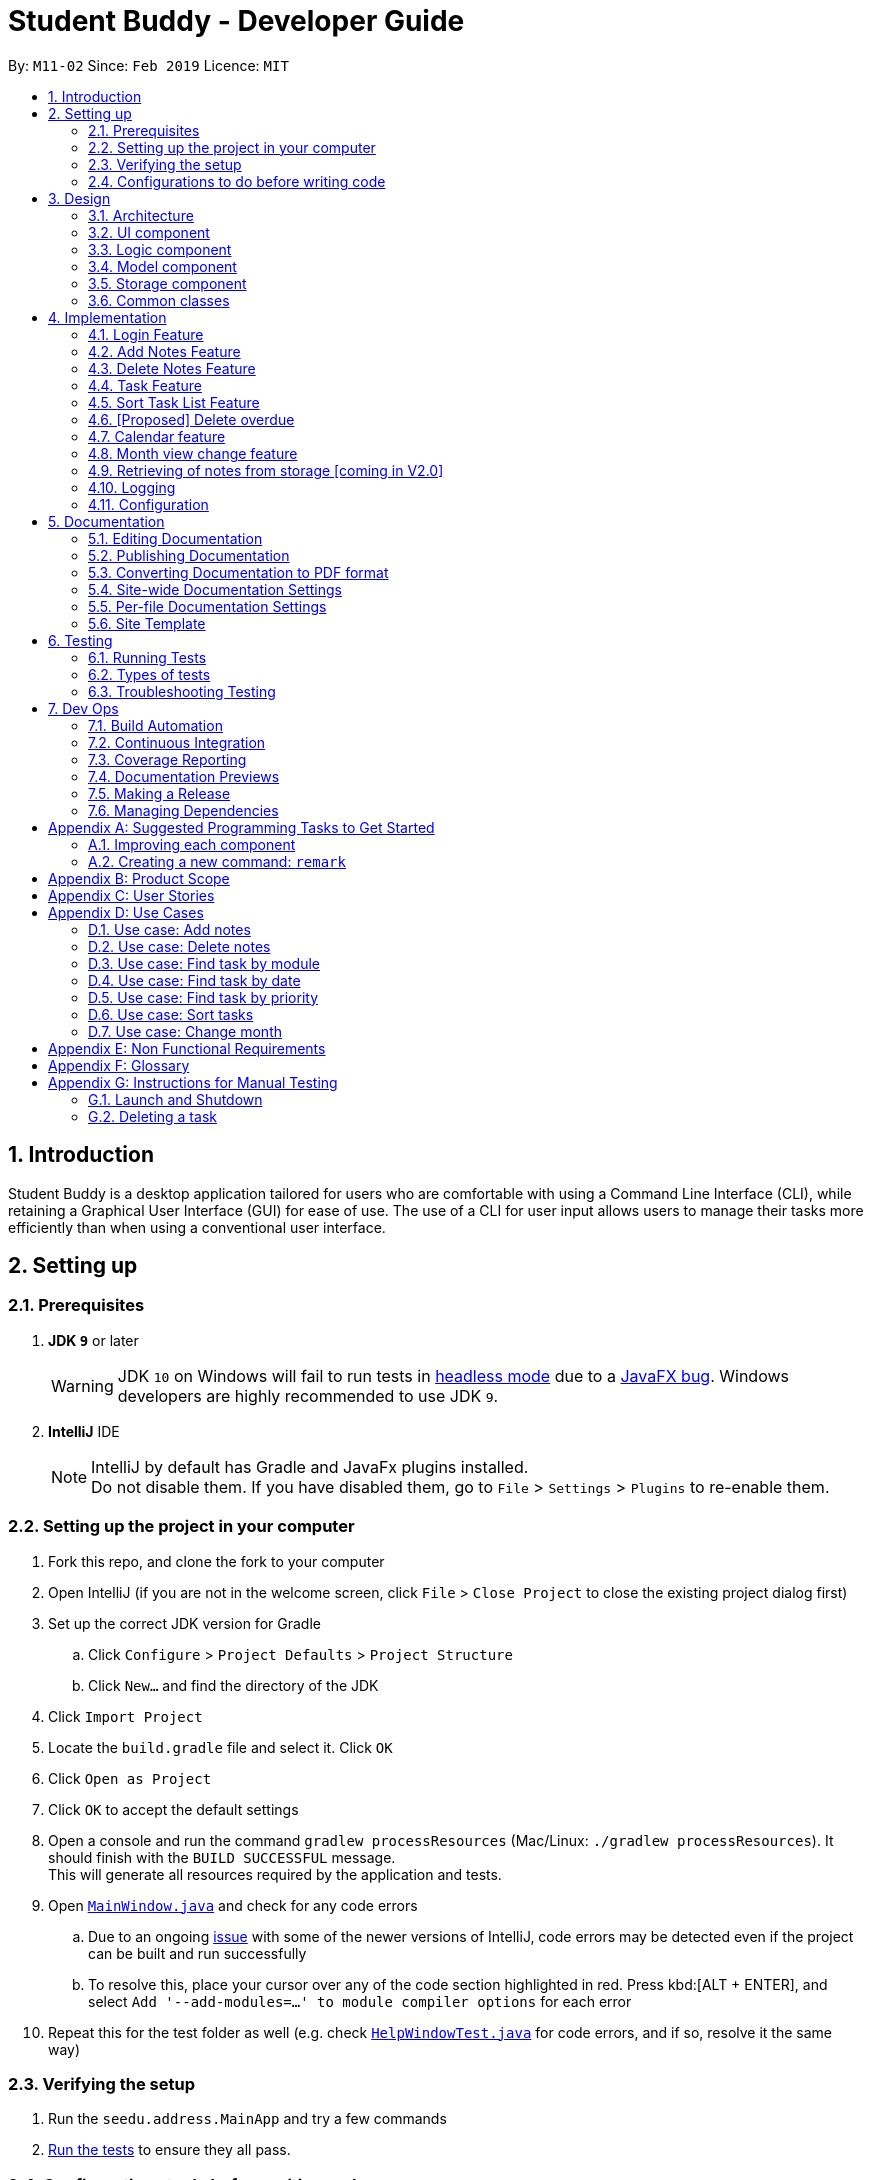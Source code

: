 = Student Buddy - Developer Guide
:site-section: DeveloperGuide
:toc:
:toc-title:
:toc-placement: preamble
:sectnums:
:imagesDir: images
:stylesDir: stylesheets
:xrefstyle: full
ifdef::env-github[]
:tip-caption: :bulb:
:note-caption: :information_source:
:warning-caption: :warning:
:experimental:
endif::[]
:repoURL: https://github.com/CS2113-AY1819S2-M11-2/main/

By: `M11-02`      Since: `Feb 2019`      Licence: `MIT`

== Introduction

Student Buddy is a desktop application tailored for users who are comfortable with using a Command Line Interface (CLI), while retaining a Graphical User Interface (GUI) for ease of use. The use of a CLI for user input allows users to manage their tasks more efficiently than when using a conventional user interface.

== Setting up

=== Prerequisites

. *JDK `9`* or later
+
[WARNING]
JDK `10` on Windows will fail to run tests in <<UsingGradle#Running-Tests, headless mode>> due to a https://github.com/javafxports/openjdk-jfx/issues/66[JavaFX bug].
Windows developers are highly recommended to use JDK `9`.

. *IntelliJ* IDE
+
[NOTE]
IntelliJ by default has Gradle and JavaFx plugins installed. +
Do not disable them. If you have disabled them, go to `File` > `Settings` > `Plugins` to re-enable them.


=== Setting up the project in your computer

. Fork this repo, and clone the fork to your computer
. Open IntelliJ (if you are not in the welcome screen, click `File` > `Close Project` to close the existing project dialog first)
. Set up the correct JDK version for Gradle
.. Click `Configure` > `Project Defaults` > `Project Structure`
.. Click `New...` and find the directory of the JDK
. Click `Import Project`
. Locate the `build.gradle` file and select it. Click `OK`
. Click `Open as Project`
. Click `OK` to accept the default settings
. Open a console and run the command `gradlew processResources` (Mac/Linux: `./gradlew processResources`). It should finish with the `BUILD SUCCESSFUL` message. +
This will generate all resources required by the application and tests.
. Open link:{repoURL}blob/master/src/main/java/seedu/address/ui/MainWindow.java[`MainWindow.java`] and check for any code errors
.. Due to an ongoing https://youtrack.jetbrains.com/issue/IDEA-189060[issue] with some of the newer versions of IntelliJ, code errors may be detected even if the project can be built and run successfully
.. To resolve this, place your cursor over any of the code section highlighted in red. Press kbd:[ALT + ENTER], and select `Add '--add-modules=...' to module compiler options` for each error
. Repeat this for the test folder as well (e.g. check link:{repoURL}blob/master/src/test/java/seedu/address/ui/HelpWindowTest.java[`HelpWindowTest.java`] for code errors, and if so, resolve it the same way)

=== Verifying the setup

. Run the `seedu.address.MainApp` and try a few commands
. <<Testing,Run the tests>> to ensure they all pass.

=== Configurations to do before writing code

==== Configuring the coding style

This project follows https://github.com/oss-generic/process/blob/master/docs/CodingStandards.adoc[oss-generic coding standards]. IntelliJ's default style is mostly compliant with ours but it uses a different import order from ours. To rectify,

. Go to `File` > `Settings...` (Windows/Linux), or `IntelliJ IDEA` > `Preferences...` (macOS)
. Select `Editor` > `Code Style` > `Java`
. Click on the `Imports` tab to set the order

* For `Class count to use import with '\*'` and `Names count to use static import with '*'`: Set to `999` to prevent IntelliJ from contracting the import statements
* For `Import Layout`: The order is `import static all other imports`, `import java.\*`, `import javax.*`, `import org.\*`, `import com.*`, `import all other imports`. Add a `<blank line>` between each `import`

Optionally, you can follow the <<UsingCheckstyle#, UsingCheckstyle.adoc>> document to configure Intellij to check style-compliance as you write code.

==== Updating documentation to match your fork

After forking the repo, the documentation will still have the SE-EDU branding and refer to the `se-edu/addressbook-level4` repo.

If you plan to develop this fork as a separate product (i.e. instead of contributing to `se-edu/addressbook-level4`), you should do the following:

. Configure the <<Docs-SiteWideDocSettings, site-wide documentation settings>> in link:{repoURL}blob/master/build.gradle[`build.gradle`], such as the `site-name`, to suit your own project.

. Replace the URL in the attribute `repoURL` in link:{repoURL}blob/master/docs/DeveloperGuide.adoc[`DeveloperGuide.adoc`] and link:{repoURL}blob/master/docs/UserGuide.adoc[`UserGuide.adoc`] with the URL of your fork.

==== Setting up CI

Set up Travis to perform Continuous Integration (CI) for your fork. See <<UsingTravis#, UsingTravis.adoc>> to learn how to set it up.

After setting up Travis, you can optionally set up coverage reporting for your team fork (see <<UsingCoveralls#, UsingCoveralls.adoc>>).

[NOTE]
Coverage reporting could be useful for a team repository that hosts the final version but it is not that useful for your personal fork.

Optionally, you can set up AppVeyor as a second CI (see <<UsingAppVeyor#, UsingAppVeyor.adoc>>).

[NOTE]
Having both Travis and AppVeyor ensures your App works on both Unix-based platforms and Windows-based platforms (Travis is Unix-based and AppVeyor is Windows-based)

==== Getting started with coding

When you are ready to start coding,

1. Get some sense of the overall design by reading <<Design-Architecture>>.
2. Take a look at <<GetStartedProgramming>>.

== Design

[[Design-Architecture]]
=== Architecture

.Architecture Diagram
image::Architecture.png[width="600"]

The *_Architecture Diagram_* given above explains the high-level design of the App. Given below is a quick overview of each component.

[TIP]
The `.pptx` files used to create diagrams in this document can be found in the link:{repoURL}blob/master/docs/diagrams/[diagrams] folder. To update a diagram, modify the diagram in the pptx file, select the objects of the diagram, and choose `Save as picture`.

`Main` has only one class called link:{repoURL}blob/master/src/main/java/seedu/address/MainApp.java[`MainApp`]. It is responsible for,

* At app launch: Initializes the components in the correct sequence, and connects them up with each other.
* At shut down: Shuts down the components and invokes cleanup method where necessary.

<<Design-Commons,*`Commons`*>> represents a collection of classes used by multiple other components.
The following class plays an important role at the architecture level:

* `LogsCenter` : Used by many classes to write log messages to the App's log file.

The rest of the App consists of four components.

* <<Design-Ui,*`UI`*>>: The UI of the App.
* <<Design-Logic,*`Logic`*>>: The command executor.
* <<Design-Model,*`Model`*>>: Holds the data of the App in-memory.
* <<Design-Storage,*`Storage`*>>: Reads data from, and writes data to, the hard disk.

Each of the four components

* Defines its _API_ in an `interface` with the same name as the Component.
* Exposes its functionality using a `{Component Name}Manager` class.

For example, the `Logic` component (see the class diagram given below) defines it's API in the `Logic.java` interface and exposes its functionality using the `LogicManager.java` class.

.Class Diagram of the Logic Component
image::LogicClassDiagram.png[width="800"]

[discrete]
==== How the architecture components interact with each other

The _Sequence Diagram_ below shows how the components interact with each other for the scenario where the user issues the command `delete 1`.

.Component interactions for `delete 1` command
image::SDforDeletePerson.png[width="800"]

The sections below give more details of each component.

[[Design-Ui]]
=== UI component

.Structure of the UI Component
image::UiClassDiagram.png[width="800"]

*API* : link:{repoURL}blob/master/src/main/java/seedu/address/ui/Ui.java[`Ui.java`]

The UI consists of a `MainWindow` that is made up of parts e.g.`CommandBox`, `ResultDisplay`, `TaskListPanel`, `StatusBarFooter`, `CalendarPanel` etc. All these, including the `MainWindow`, inherit from the abstract `UiPart` class.

The `UI` component uses JavaFx UI framework. The layout of these UI parts are defined in matching `.fxml` files that are in the `src/main/resources/view` folder. For example, the layout of the link:{repoURL}blob/master/src/main/java/seedu/address/ui/MainWindow.java[`MainWindow`] is specified in link:{repoURL}blob/master/src/main/resources/view/MainWindow.fxml[`MainWindow.fxml`]

The `UI` component,

* Executes user commands using the `Logic` component.
* Listens for changes to `Model` data so that the UI can be updated with the modified data.

[[Design-Logic]]
=== Logic component

[[fig-LogicClassDiagram]]

.Structure of the Logic Component

image::LogicClassDiagram.png[width="800"]

*API* :
link:{repoURL}blob/master/src/main/java/seedu/address/logic/Logic.java[`Logic.java`]

.  `Logic` uses the `TaskManagerParser` class to parse the user command.
.  This results in a `Command` object which is executed by the `LogicManager`.
.  The command execution can affect the `Model` (e.g. adding a task).
.  The result of the command execution is encapsulated as a `CommandResult` object which is passed back to the `Ui`.
.  In addition, the `CommandResult` object can also instruct the `Ui` to perform certain actions, such as displaying help to the user.

Given below is the Sequence Diagram for interactions within the `Logic` component for the `execute("delete 1")` API call.

.Interactions Inside the Logic Component for the `delete 1` Command
image::DeletePersonSdForLogic.png[width="800"]

[[Design-Model]]
=== Model component

.Structure of the Model Component
image::ModelClassDiagram.png[width="800"]

*API* : link:{repoURL}blob/master/src/main/java/seedu/address/model/Model.java[`Model.java`]

The `Model`,

* stores a `UserPref` object that represents the user's preferences.
* stores the user's data.
* exposes an unmodifiable `ObservableList<Task>` that can be 'observed' e.g. the UI can be bound to this list so that the UI automatically updates when the data in the list change.
* does not depend on any of the other three components.

[NOTE]
As a more OOP model, we can store a `Tag` list in `Task Manager`, which `Task` can reference. This would allow `Task Manager` to only require one `Tag` object per unique `Tag`, instead of each `Task` needing their own `Tag` object. An example of how such a model may look like is given below. +
 +
image:ModelClassBetterOopDiagram.png[width="800"]

[[Design-Storage]]
=== Storage component

.Structure of the Storage Component
image::StorageClassDiagram.png[width="800"]

*API* : link:{repoURL}blob/master/src/main/java/seedu/address/storage/Storage.java[`Storage.java`]

The `Storage` component,

* can save `UserPref` objects in json format and read it back.
* can save the Task Manager data in json format and read it back.

[[Design-Commons]]
=== Common classes

Classes used by multiple components are in the `seedu.address.commons` package.

== Implementation

This section describes some noteworthy details on how certain features are implemented.
//@@author nicholasleeeee
// tag::loginfunction[]

=== Login Feature

==== Current Implementation

The login mechanism is facilitated by `TaskManager`, `SignupCommand`, `LoginCommand`, `LogoutCommand`, `DeleteAccountCommand`, `LoginEvent`, `GenerateHash`, `JsonLoginStorage`. +

The login feature is mainly supported by the `Command` class and `account` class. +

There are two types of accounts in login feature which are implemented in the `account` class: +

* A normal user account.
* An admin account.

All username and hashed password are stored in a JSON file.

image::AccountClassDiagram.png[width="350"]

The class diagram above illustrates the `account` class. +

In `model` class, there are methods to check for: +

* `loginStatus` (if the user is logged in) +
* `adminStatus` (if the admin is logged in) +
* `userExists` (if the username is already taken) +
* `accountExists` (if there is already an account created)

In this feature, there are 4 main commands. +
The flow on how the commands are executed and their respective sequence diagrams will be further elaborated below: +
1. Signup and Login Command +
2. <<Logout Command>> +
3. <<DeleteAcc Command>> +

==== Signup and Login Command

*`Signup Command` creates an account for the user and stores their username and password in a JSON file.* +

*`Login Command` logs in the account for the user by checking the username and password stored in the JSON file.* +

Given below is an example usage scenario of `signup`. The command word can be swapped to `login` for `Login Command`.

|===
|Step 1. The user signs up and keys in username and password using the command `signup u/USERNAME p/PASSWORD`.
|Step 2. The `TaskManagerParser` recognises the command word as a signup from `SignupCommand` and calls `SignupCommand`.
|Step 3. `SignupCommandParser` will parse the arguments to `SignupCommand`.
 `SignupCommand` will call the following commands which are linked to `LoginEvent`.

`getLoginStatus` to check if the user is already logged in. +
`userExists` to check if there is already an account with the same username. +
`accountExists` to check if an account has already been created. +

If the arguments passes all the commands, `newUser(user)` {`loginUser(user)` for `Login Command`} will be called to store
the username and hashed password in a User class.
It will then pass the User object to `JsonLoginStorage`.
|Step 4. `JsonLoginStorage` retrieves the User object to read and write Json files with the correct Json properties.
|Step 5. It will then return to `loginEvent` then to `SignupCommand` and returns the user a successful signup output.
|===

The following sequence diagram below shows the flow of `signup` and `login` respectively from Step 1 to Step 5 above.

[.left]
image::SignUpSequenceDiagram.png[width="500"]
image::LoginSequenceDiagram.png[width="500"]
[.right]

==== Logout Command

*`Logout Command` logs the user out of their account.* +

Given below is an example usage scenario of `logout`.

|===
|Step 1. The user logs out by keying in the command `logout`.
|Step 2. The `TaskManagerParser` recognises the command word as a logout from `LogoutCommand` and calls `LogoutCommand`.
|Step 3. `LogoutCommand` will call the following commands which is linked to `LoginEvent`.

`getLoginStatus` to check if the user is already logged out. +
`getAdminStatus` to check if the admin is already logged out. +

If the arguments passes `getLoginStatus` and `getAdminStatus`, `logout` will be called in `LoginEvent`.
|Step 4. In `LoginEvent`, `getLoginStatus` and `getAdminStatus` will be set to false and will then
return to `LoginCommand` to return the user a successful logout output.
|===

The sequence diagram below shows the flow of `logout` from Step 1 to Step 4 above.

image::LogoutSequenceDiagram.png[width="500"]

==== DeleteAcc Command

*`DeleteAcc` only accessible to admins. `DeleteAcc` deletes the entire account.* +

Given below is an example usage scenario of `DeleteAcc`.

|===
|Step 1. The admin logs in by keying in username and password using the command `login u/admin p/admin`.
|Step 2. The admin keys in `DeleteAcc` to delete the account.
|Step 3. The `TaskManagerParser` recognises the command word as delete account
from `DeleteAccountCommand` and calls `DeleteAccountCommand`.
|Step 4. `DeleteAccountCommand` will call the following command which is linked to `LoginEvent`.

`getAdminStatus` to check if an admin is logged in. +

If the arguments passes `getAdminStatus`, `deleteAccount()` will be called in `LoginEvent`.
|Step 5. In `LoginEvent`, JsonLoginStorage's `deleteAccount()` will be called to delete the JSON file.
|Step 6. `LoginEvent` will then call `reinitialise()` to create the Json file
without any username and password stored in it. `reinitialise()` is assisted by `JsonLoginStorage` and `writeJson()`.
|Step 7. `LoginEvent` will return to `DeleteAccountCommand` and returns the user a successful login output.
|===

The sequence diagram below shows the flow of `deleteacc` from Step 1 to Step 7 above.

image::DeleteAccountSequenceDiagram.png[width="500"]

==== Design Considerations

===== Aspect: How `LoginEvent` and `JsonLoginStorage` works together

*Alternative 1 (current choice): `LoginEvent` and `JsonLoginStorage` are in separate classes.* +

* Pros: Follows OOP coding. The codes will look more organised and clean. +

* Cons: Coders will have to look at both files to code or debug as both calls each other frequently. +

*Alternative 2: `LoginEvent` and `JsonLoginStorage` are in the same class.* +

* Pros: Easy to read and debug, all codes are in one file and thus easier for other coders to modify. +

* Cons: Does not follow OOP coding. The codes in the file will look messy.

===== Aspect: How `LoginEvent` fits into the code

*Alternative 1 (current choice): `LoginEvent` is implemented into the logic.* +

* Pros: The code will be efficient and effective. It will be neat and the flow will be well structured.
Single Responsibility Principle and Separation of Concerns is maintained in the code. +

* Cons: Might be confusing as `LoginEvent` is used frequently.
Coders might need to fully understand how other classes work before looking at `LoginEvent`. +

*Alternative 2: `LoginEvent` is implemented on its own.* +

* Pros: It would be easier for coders to visualise and debug. `LoginEvent` can still run the entire Taskmanager. +

* Cons: There would be a lot of repeated and redundant codes.
Most of the functions in the `logic` component will be repeated. This will violate Single Responsibility Principle and Separation of Concerns.

===== Aspect: How the securing of password is implemented

*Alternative 1 (current choice): Create my own hashing function to secure password.* +

* Pros: Hashing is a one way function. With a proper hashing design, there is no way to reverse
the hashing process to reveal the original password. +

* Cons: Need to code out my own hashing function. More logic and function have to be written.
The code will be more complex. +

*Alternative 2: Use encryption library to secure password. Eg. MD5 hashing* +

* Pros: Do not need to code much. Most of the function are one line. Easy to implement. +

* Cons: Encryption is a two-way function. Encrypted strings can be decrypted with a proper key.
The password will not be secure. MD5 is not suitable for sensitive information.
Collisions exist with the algorithm, and there have been successful attacks against it.

// end::loginfunction[]
//@@author

// tag::notes[]
=== Add Notes Feature

This feature allow users to add notes regarding miscellaneous matters.

The class diagram below illustrates the *Notes* class.

image::ClassDiagramForNotes.png[width="400"]

==== Current Implementation

The add notes mechanism is facilitated by _AddNotesCommand_. A _Notes_ object is instantiated which contains of _Heading_, _Content_ and _Priority_.

Given below is an example usage scenario and how the add notes mechanism behaves at each step.

|===
|Step 1. The user enters in a note with its *associated parameters*. e.g `note h/popular c/buy pilot G-2 blue pens p/2`.
|Step 2. The _LogicManager_ calls _ParseCommand_ with that input.
|Step 3. The _TaskManagerParser_ is called and returns a _AddNotesCommand_ object to _Logic Manager_.
|Step 4. The _LogicManager_ will call _execute_ method on the _AddNotesCommand_ object.
|Step 5. _ModelManager_ is then called and will check if the note already exists.
|Step 6. If note already exists, _DuplicateNotesException_ will be thrown. This will return a string message "This note already exists in the task list".
|Step 7. Else, _addNotes(notes)_ method is called and note is added.
|===

The sequence diagram below illustrates how the mechanism for adding notes function.

image::AddNotesSequenceDiagram.png[width="600"]

==== Design Considerations

Aspect: Checking for *duplicate notes*

* **Alternative 1(current choice):** Implement a method to check new notes entered. If a new note added is exactly the same as exisitng notes in the Student Buddy, it will be classified as duplicate note and cannot be added.
** Pros: Easy to implement
** Cons: May neglect duplicate notes that mean the same because the check is for the *exact same heading and content*. The following 2 examples shown below will be identified as different notes due to an additional *s* in example 2 +
1. `h/popular c/buy ring file` +
2. `h/popular c/buy ring files`
* **Alternative 2:** Implement a method to check for similarity of notes. If similarity is *more than 90%*, note is classified as same note and cannot be added.
** Pros: Can reduce the amount of duplicate notes that are added.
** Cons: Difficult to implement and *cannot eliminate duplicate notes completely*.

Final decision: Alternative 1 was chosen due to the *significantly easier* implementation.

=== Delete Notes Feature

This feature allow users to delete notes that are no longer wanted.

==== Current Implementation

The Notes mechanism is facilitated by _DeleteNotesCommand_ from the _Logic_ component. Upon executing the _DeleteNotesCommand_, the unwanted note will be removed from the memory of the Student Buddy.

Given below is an example usage scenario and how the `deletenote` mechanism behaves at each step.

|===
|Step 1. The user calls the _DeleteNotesCommand_ with the note’s displayed index. e.g `deletenote 1`.
|Step 2. The _LogicManager_ calls _parseCommand_ with the user input.
|Step 3. The _TaskManagerParser_ is called and it returns a _DeleteNotesCommand_ object to the _LogicManager_.
|Step 4. The _LogicManager_ will call _execute()_ on the _DeleteNotesCommand_ object. If no note of the corresponding index is found, |it would return a string of message `MESSAGE_INVALID_NOTES_DISPLAYED_INDEX`.
|Step 5. The _Logic_ component then interacts with the `Model` component which then calls `TaskManager` component within it to execute |`deleteNotes(target)` to remove the note.
|Step 6. The command result would then return the message `MESSAGE_DELETE_NOTE_SUCCESS` in a string.
|===

The following diagram illustrates how the `deletenote` operation works:

image::DeleteNotesSequenceDiagram.png[width="550"]

==== Design Considerations

Aspect: Weighing *user experience* to *convenience* of users

* **Alternative 1:** Implement a method to *strike off* notes that are completed so that users can keep track of what notes they have added in as well as the ones they finished.
** Pros: Better user experience
** Cons: May cause incovenience as users have to delete away completed notes every few days so as to allow easier viewing of latest notes.
* **Alternative 2(current choice):** *Deleting* completed notes away.
** Pros: Easy to implement
** Pros: Easy for users to manage completed notes.
** Cons: No sense of achievement as users are unable to view the amount of work completed.

Final decision: Alternative 2 was chosen due to it being *more practical and convenient* to users.
// end::notes[]

// tag::task[]
=== Task Feature

Current Implementation

The task list is created by refactoring the existing code in the https://github.com/se-edu/addressbook-level4[Address Book Level 4]

The class diagram below illustrates the *task* class.

image::TaskClassDiagram.png[width="450"]
// end::task[]

// tag::sorttask[]
=== Sort Task List Feature

==== Current Implementation

The sorting mechanism is facilitated by `TaskManager`, `Model` and `SortTaskList`.

Given below is an example usage scenario.

|===
|Step 1. The user keys in `sort ATTRIBUTE`, the `SortCommandParser` will trim the command to get the attribute.
|Step 2. If the attribute is valid, it will then create a new `SortCommand` and execute with the given attribute.
|Step 3. `SortCommand` will then call `ModelManager#sortTask(toSortBy)`.
|Step 4. It will then call `TaskManager#sortTask(attribute)`.
Then we convert the relevant attributes of the tasks in the Task List to string to compare using `string#compareTo()`.
|Step 5. Then, we use `setTasks()` in `UniqueTaskList` to update the Task List.
After returning the sorted Task List, the Task Manager is then committed.
|===

The Sequence Diagram below illustrates how the sort mechanism functions. More specifically, sorting by module code.

image::SortSequenceDiagram.png[width="900"]

==== Design Considerations

===== Aspect: How sort executes

* **Alternative 1 (current choice):** Write a class separately for handling the sorting of the task list.
** Pros: Easy to read and debug, Follows OOP coding and thus easier for other coders to modify.
** Cons: Difficult to implement.
* **Alternative 2:** Write a method for each attribute in `TaskManager`.
** Pros: Easy to implement.
** Cons: Does not follow OOP coding.


// end::sorttask[]

// tag::overdue[]
=== [Proposed] Delete overdue
==== Proposed Implementation
Using the existing `daysRemaining` variable, upon entering `DeleteOverdue` in the command line, the command will iterate through all the tasks and check the value of `daysRemaining`.
If it is less than 0, the command will call the `DeleteCommand` to delete the overdue task.

==== Design Considerations

==== Aspect: How the delete overdue command executes
* **Alternative 1 (current choice):** Write the command such that whenever there is an overdue task, it will call the `delete` command.
** Pros: Easy to use as it does not require changing the existing code much.
** Cons: Will need to iterate through all the tasks.
* **Alternative 2:** Create a new class to store all overdue tasks that updates itself whenever a task is overdue.
** Pros: Faster as it does not require iterating through all tasks.
** Cons: Requires more space to store all the overdue tasks
// end::overdue[]

// tag::calendar[]
=== Calendar feature
==== Current Implementation

The Calendar extends the `Student Buddy` GUI with an easy to read interface for tracking task deadlines. It is composed of three classes, `CalendarPanel`, `CalendarCell` and `CalendarCellTask`. Furthermore, it uses the JavaFX files `CalendarPanel.fxml` and `CalendarCell.fxml` to format and structure the display.

`CalendarPanel` is the base class, which builds and fills the calendar grid.

`CalendarCell` represents an individual cell of the grid in `CalendarPanel`.

`CalendarCellTask` represents an individual task inside each `CalendarCell`.

`CalendarPanel.fxml` is a `ScrollPane` containing a `GridPane`. The `GridPane` acts as the calendar grid.

`CalendarCell.fxml` is a `VBox` containing a `Text`, and a `ScrollPane` containing another `VBox`. The `Text` is the date of a calendar cell, and the second `VBox` contains the list of tasks in a cell.

The following class diagram illustrates the relationships between `CalendarPanel`, `CalendarCell` and `CalendarCellTask`:

image::CalendarClassDiagram.png[width="1000"]

The following steps show how the Calendar is built on startup:

|===
|Step 1: The constructor of `CalendarPanel` is called, thereby creating a new instance of `CalendarPanel`.
|Step 2: `buildCalendarPane(taskList)` is called, which contains function calls to `buildGrid()`, `createHeaderCells()`, `writeMonthHeader()`, `writeDayHeaders()`, and `createCalendarCells(taskList)`.
|Step 3: `buildGrid()` populates the calendar grid with the correct number of rows and columns.
|Step 4: `createHeaderCells()` fills the first two rows of the calendar with the month header cell and day header cells.
|Step 5: `writeMonthHeader()` writes the current month of the user's system clock to the month header cell.
|Step 6: `writeDayHeaders()` writes the days of the week to the day header cells, using the enumeration HEADERS.
a|Step 7: `createCalendarCells(taskList)` fills in the remaining calendar cells with `CalendarCell` instances.

* Step 7.1: `CalendarCell` calls `setDate(date)` and `setMonth(month)` to set the date and month of the cell.
* Step 7.2: `getTasks(taskList)` is called, which uses the task list stored in the app to create a list of `CalendarCellTask` s applicable for the cell according to the date and month.
* Step 7.3: `addTasksToCell()` sorts the list of `CalendarCellTask` s according to their priority, then adds them to the cell.
* Step 7.4: `setAppearance()` sets the background and border of the cell.
|Step 8: Done.
|===

The following sequence diagram illustrates the process outlined above:

image::CalendarBuildSequenceDiagram.png[width="1000"]

Whenever the task list is updated, the function `createCalendarCells(taskList)` is called, which replaces the `CalendarCell` and `CalendarCellTask` instances in the `CalendarPanel`.

If the selected task is changed, or the month to be displayed changes (see <<Month view change feature>>), the function `resetCalendar()` is called, which clears the calendar grid and resets the row and column constraints. Then `buildCalendarPane(taskList)` is called to rebuild the calendar.

==== Design Considerations

===== Aspect: How the Calendar is built

* **Alternative 1 (current choice):** Separate the calendar panel, calendar cells and tasks into their own classes.
** Pros: Reduces complexity of CalendarPanel class, making it easier to understand how the calendar is built.
** Cons: May have performance issues in terms of memory usage.
* **Alternative 2:** Separate every component of the Calendar into their own classes (e.g. into CalendarPane, CalendarGrid, HeaderCell, ContentCell, etc).
** Pros: Follows the principles of Single Responsibility Principle and Separation of Concerns strictly.
** Cons: Even more memory usage, may make the code difficult to read and understand for future maintainers if they are unused to code spanning several files.
* **Alternative 3:** Combine all Calendar related code into a single class.
** Pros: No need to navigate between different classes.
** Cons: The class will be very long and complex, making the code difficult for future maintainers to read, understand and change. Violates the principles of Single Responsibility Principle and Separation of Concerns.

* **Rationale for choice:**
** It is the middle ground between alternatives 2 and 3, and thus strikes a balance between readability, maintainability and following Object-Oriented Programming principles. While it does not strictly follow the principles of OOP, it is easy to read the code and understand the processes involved, and is maintainable. This is important, as it is likely that future maintainters will be new Computer Science student undergraduates.

===== Aspect: How the calendar is updated in real time

* **Alternative 1 (current choice):** Replace the previous `CalendarCell` and `CalendarCellTask` instances with with new instances when the task list changes.
** Pros: Easy to read and to understand, simpler and easier to implement.
** Cons: Potential performance issues. If the list of tasks is very large, rebuilding the Calendar at every step may result in degraded performance manifested as a loss of responsiveness to user commands.
* **Alternative 2:** Have `CalendarCell` and `CalendarCellTask` instances automatically update as the task list changes.
** Pros: No need to rebuild the entire calendar when the task list changes, instead only updating the cells and tasks that are affected.
** Cons: Adds another layer of abstraction, which can cause difficulty in understanding how the Calendar works.

* **Rationale for choice:**
** The choice of alternative 1 was made due to time constraints and lack of proper understanding of how to implement alternative 2. Ideally, alternative 2 will be implemented by future maintainers.
// end::calendar[]

// tag::monthChange[]
=== Month view change feature
==== Current Implementation

The `month` command allows a user to change what month they are currently viewing on the calendar. This is facilitated using the `currMonth` parameter in `Model`.

Given below is an example usage scenario of `month`.

|===
|Step 1. The user types in `month` with its associated parameter, an integer between 1 and 12 inclusive.
|Step 2. The `TaskManagerParser` recognises the command word and calls `MonthCommandParser`.
|Step 3. `MonthCommandParser` will parse the arguments and call `MonthCommand`.
|Step 4. `MonthCommand` will then return one the following results:

 `CommandException(MESSAGE_DUPLICATE_MONTH)` if the requested month and the current month are the same.
 `CommandException(MESSAGE_INVALID_MONTH)` if the requested month is invalid, for example "aaa" or "0".

If the arguments pass all the checks, the `currMonth` parameter in `Model` will be changed, which will then cause the calendar to be updated.
|Step 5. `MonthCommand` will then return a success message to the user.
|===

The following diagram illustrates the operation of the `month` command.

image::MonthCommandSequenceDiagram.png[width="1000"]

// end::monthChange[]

// tag::notesstorage[]
=== Retrieving of notes from storage [coming in V2.0]
==== Current Implementation
* Notes added are currently being stored in notes.json file.
* Retrieving from notes.json file is still in progress.
// end::notesstorage[]

=== Logging

We are using `java.util.logging` package for logging. The `LogsCenter` class is used to manage the logging levels and logging destinations.

* The logging level can be controlled using the `logLevel` setting in the configuration file (See <<Implementation-Configuration>>)
* The `Logger` for a class can be obtained using `LogsCenter.getLogger(Class)` which will log messages according to the specified logging level
* Currently log messages are output through: `Console` and to a `.log` file.

*Logging Levels*

* `SEVERE` : Critical problem detected which may possibly cause the termination of the application
* `WARNING` : Can continue, but with caution
* `INFO` : Information showing the noteworthy actions by the App
* `FINE` : Details that is not usually noteworthy but may be useful in debugging e.g. print the actual list instead of just its size

[[Implementation-Configuration]]
=== Configuration

Certain properties of the application can be controlled (e.g user prefs file location, logging level) through the configuration file (default: `config.json`).

== Documentation

We use asciidoc for writing documentation.

[NOTE]
We chose asciidoc over Markdown because asciidoc, although a bit more complex than Markdown, provides more flexibility in formatting.

=== Editing Documentation

See <<UsingGradle#rendering-asciidoc-files, UsingGradle.adoc>> to learn how to render `.adoc` files locally to preview the end result of your edits.
Alternatively, you can download the AsciiDoc plugin for IntelliJ, which allows you to preview the changes you have made to your `.adoc` files in real-time.

=== Publishing Documentation

See <<UsingTravis#deploying-github-pages, UsingTravis.adoc>> to learn how to deploy GitHub Pages using Travis.

=== Converting Documentation to PDF format

We use https://www.google.com/chrome/browser/desktop/[Google Chrome] for converting documentation to PDF format, as Chrome's PDF engine preserves hyperlinks used in webpages.

Here are the steps to convert the project documentation files to PDF format.

.  Follow the instructions in <<UsingGradle#rendering-asciidoc-files, UsingGradle.adoc>> to convert the AsciiDoc files in the `docs/` directory to HTML format.
.  Go to your generated HTML files in the `build/docs` folder, right click on them and select `Open with` -> `Google Chrome`.
.  Within Chrome, click on the `Print` option in Chrome's menu.
.  Set the destination to `Save as PDF`, then click `Save` to save a copy of the file in PDF format. For best results, use the settings indicated in the screenshot below.

.Saving documentation as PDF files in Chrome
image::chrome_save_as_pdf.png[width="300"]

[[Docs-SiteWideDocSettings]]
=== Site-wide Documentation Settings

The link:{repoURL}/build.gradle[`build.gradle`] file specifies some project-specific https://asciidoctor.org/docs/user-manual/#attributes[asciidoc attributes] which affects how all documentation files within this project are rendered.

[TIP]
Attributes left unset in the `build.gradle` file will use their *default value*, if any.

[cols="1,2a,1", options="header"]
.List of site-wide attributes
|===
|Attribute name |Description |Default value

|`site-name`
|The name of the website.
If set, the name will be displayed near the top of the page.
|_not set_

|`site-githuburl`
|URL to the site's repository on https://github.com[GitHub].
Setting this will add a "View on GitHub" link in the navigation bar.
|_not set_

|`site-seedu`
|Define this attribute if the project is an official SE-EDU project.
This will render the SE-EDU navigation bar at the top of the page, and add some SE-EDU-specific navigation items.
|_not set_

|===

[[Docs-PerFileDocSettings]]
=== Per-file Documentation Settings

Each `.adoc` file may also specify some file-specific https://asciidoctor.org/docs/user-manual/#attributes[asciidoc attributes] which affects how the file is rendered.

Asciidoctor's https://asciidoctor.org/docs/user-manual/#builtin-attributes[built-in attributes] may be specified and used as well.

[TIP]
Attributes left unset in `.adoc` files will use their *default value*, if any.

[cols="1,2a,1", options="header"]
.List of per-file attributes, excluding Asciidoctor's built-in attributes
|===
|Attribute name |Description |Default value

|`site-section`
|Site section that the document belongs to.
This will cause the associated item in the navigation bar to be highlighted.
One of: `UserGuide`, `DeveloperGuide`, ``LearningOutcomes``{asterisk}, `AboutUs`, `ContactUs`

_{asterisk} Official SE-EDU projects only_
|_not set_

|`no-site-header`
|Set this attribute to remove the site navigation bar.
|_not set_

|===

=== Site Template

The files in link:{repoURL}/docs/stylesheets[`docs/stylesheets`] are the https://developer.mozilla.org/en-US/docs/Web/CSS[CSS stylesheets] of the site.
You can modify them to change some properties of the site's design.

The files in link:{repoURL}/docs/templates[`docs/templates`] controls the rendering of `.adoc` files into HTML5.
These template files are written in a mixture of https://www.ruby-lang.org[Ruby] and http://slim-lang.com[Slim].

[WARNING]
====
Modifying the template files in link:{repoURL}/docs/templates[`docs/templates`] requires some knowledge and experience with Ruby and Asciidoctor's API.
You should only modify them if you need greater control over the site's layout than what stylesheets can provide.
The SE-EDU team does not provide support for modified template files.
====

[[Testing]]
== Testing

=== Running Tests

There are three ways to run tests.

[TIP]
The most reliable way to run tests is the 3rd one. The first two methods might fail some GUI tests due to platform/resolution-specific idiosyncrasies.

*Method 1: Using IntelliJ JUnit test runner*

* To run all tests, right-click on the `src/test/java` folder and choose `Run 'All Tests'`
* To run a subset of tests, you can right-click on a test package, test class, or a test and choose `Run 'ABC'`

*Method 2: Using Gradle*

* Open a console and run the command `gradlew clean allTests` (Mac/Linux: `./gradlew clean allTests`)

[NOTE]
See <<UsingGradle#, UsingGradle.adoc>> for more info on how to run tests using Gradle.

*Method 3: Using Gradle (headless)*

Thanks to the https://github.com/TestFX/TestFX[TestFX] library we use, our GUI tests can be run in the _headless_ mode. In the headless mode, GUI tests do not show up on the screen. That means the developer can do other things on the Computer while the tests are running.

To run tests in headless mode, open a console and run the command `gradlew clean headless allTests` (Mac/Linux: `./gradlew clean headless allTests`)

=== Types of tests

We have two types of tests:

.  *GUI Tests* - These are tests involving the GUI. They include,
.. _System Tests_ that test the entire App by simulating user actions on the GUI. These are in the `systemtests` package.
.. _Unit tests_ that test the individual components. These are in `seedu.address.ui` package.
.  *Non-GUI Tests* - These are tests not involving the GUI. They include,
..  _Unit tests_ targeting the lowest level methods/classes. +
e.g. `seedu.address.commons.StringUtilTest`
..  _Integration tests_ that are checking the integration of multiple code units (those code units are assumed to be working). +
e.g. `seedu.address.storage.StorageManagerTest`
..  Hybrids of unit and integration tests. These test are checking multiple code units as well as how the are connected together. +
e.g. `seedu.address.logic.LogicManagerTest`


=== Troubleshooting Testing
**Problem: `HelpWindowTest` fails with a `NullPointerException`.**

* Reason: One of its dependencies, `HelpWindow.html` in `src/main/resources/docs` is missing.
* Solution: Execute Gradle task `processResources`.

== Dev Ops

=== Build Automation

See <<UsingGradle#, UsingGradle.adoc>> to learn how to use Gradle for build automation.

=== Continuous Integration

We use https://travis-ci.org/[Travis CI] and https://www.appveyor.com/[AppVeyor] to perform _Continuous Integration_ on our projects. See <<UsingTravis#, UsingTravis.adoc>> and <<UsingAppVeyor#, UsingAppVeyor.adoc>> for more details.

=== Coverage Reporting

We use https://coveralls.io/[Coveralls] to track the code coverage of our projects. See <<UsingCoveralls#, UsingCoveralls.adoc>> for more details.

=== Documentation Previews
When a pull request has changes to asciidoc files, you can use https://www.netlify.com/[Netlify] to see a preview of how the HTML version of those asciidoc files will look like when the pull request is merged. See <<UsingNetlify#, UsingNetlify.adoc>> for more details.

=== Making a Release

Here are the steps to create a new release.

.  Update the version number in link:{repoURL}blob/master/src/main/java/seedu/address/MainApp.java[`MainApp.java`].
.  Generate a JAR file <<UsingGradle#creating-the-jar-file, using Gradle>>.
.  Tag the repo with the version number. e.g. `v0.1`
.  https://help.github.com/articles/creating-releases/[Create a new release using GitHub] and upload the JAR file you created.

=== Managing Dependencies

A project often depends on third-party libraries. For example, Student Buddy depends on the https://github.com/FasterXML/jackson[Jackson library] for JSON parsing. Managing these _dependencies_ can be automated using Gradle. For example, Gradle can download the dependencies automatically, which is better than these alternatives:

[loweralpha]
. Include those libraries in the repo (this bloats the repo size)
. Require developers to download those libraries manually (this creates extra work for developers)

[[GetStartedProgramming]]
[appendix]
== Suggested Programming Tasks to Get Started

Suggested path for new programmers:

1. First, add small local-impact (i.e. the impact of the change does not go beyond the component) enhancements to one component at a time. Some suggestions are given in <<GetStartedProgramming-EachComponent>>.

2. Next, add a feature that touches multiple components to learn how to implement an end-to-end feature across all components. <<GetStartedProgramming-RemarkCommand>> explains how to go about adding such a feature.

[[GetStartedProgramming-EachComponent]]
=== Improving each component

Each individual exercise in this section is component-based (i.e. you would not need to modify the other components to get it to work).

[discrete]
==== `Logic` component

*Scenario:* You are in charge of `logic`. During dog-fooding, your team realize that it is troublesome for the user to type the whole command in order to execute a command. Your team devise some strategies to help cut down the amount of typing necessary, and one of the suggestions was to implement aliases for the command words. Your job is to implement such aliases.

[TIP]
Do take a look at <<Design-Logic>> before attempting to modify the `Logic` component.

. Add a shorthand equivalent alias for each of the individual commands. For example, besides typing `clear`, the user can also type `c` to remove all tasks in the list.
+
****
* Hints
** Just like we store each individual command word constant `COMMAND_WORD` inside `*Command.java` (e.g.  link:{repoURL}blob/master/src/main/java/seedu/address/logic/commands/FindNameCommand.java[`FindNameCommand#COMMAND_WORD`], link:{repoURL}blob/master/src/main/java/seedu/address/logic/commands/DeleteCommand.java[`DeleteCommand#COMMAND_WORD`]), you need a new constant for aliases as well (e.g. `FindCommand#COMMAND_ALIAS`).
** link:{repoURL}blob/master/src/main/java/seedu/address/logic/parser/TaskManagerParser.java[`TaskManagerParser`] is responsible for analyzing command words.
* Solution
** Modify the switch statement in link:{repoURL}blob/master/src/main/java/seedu/address/logic/parser/TaskManagerParser.java[`TaskManagerParser#parseCommand(String)`] such that both the proper command word and alias can be used to execute the same intended command.
** Add new tests for each of the aliases that you have added.
** Update the user guide to document the new aliases.
** See this https://github.com/se-edu/addressbook-level4/pull/785[PR] for the full solution.
****

[discrete]
==== `Model` component

*Scenario:* You are in charge of `model`. One day, the `logic`-in-charge approaches you for help. He wants to implement a command such that the user is able to remove a particular tag from every task in the task manager, but the model API does not support such a functionality at the moment. Your job is to implement an API method, so that your teammate can use your API to implement his command.

[TIP]
Do take a look at <<Design-Model>> before attempting to modify the `Model` component.

. Add a `removeTag(Tag)` method. The specified tag will be removed from every task in the task manager.
+
****
* Hints
** The link:{repoURL}blob/master/src/main/java/seedu/address/model/Model.java[`Model`] and the link:{repoURL}blob/master/src/main/java/seedu/address/model/TaskManager.java[`TaskManager`] API need to be updated.
** Think about how you can use SLAP to design the method. Where should we place the main logic of deleting tags?
**  Find out which of the existing API methods in  link:{repoURL}blob/master/src/main/java/seedu/address/model/TaskManager.java[`TaskManager`] and link:{repoURL}blob/master/src/main/java/seedu/address/model/task/Task.java[`Task`] classes can be used to implement the tag removal logic. link:{repoURL}blob/master/src/main/java/seedu/address/model/TaskManager.java[`TaskManager`] allows you to update a task, and link:{repoURL}blob/master/src/main/java/seedu/address/model/task/Task.java[`Task`] allows you to update the tags.
* Solution
** Implement a `removeTag(Tag)` method in link:{repoURL}blob/master/src/main/java/seedu/address/model/TaskManager.java[`TaskManager`]. Loop through each task, and remove the `tag` from each task.
** Add a new API method `deleteTag(Tag)` in link:{repoURL}blob/master/src/main/java/seedu/address/model/ModelManager.java[`ModelManager`]. Your link:{repoURL}blob/master/src/main/java/seedu/address/model/ModelManager.java[`ModelManager`] should call `TaskManager#removeTag(Tag)`.
** Add new tests for each of the new public methods that you have added.
** See this https://github.com/se-edu/addressbook-level4/pull/790[PR] for the full solution.
****

[discrete]
==== `Ui` component

*Scenario:* You are in charge of `ui`. During a beta testing session, your team is observing how the users use your task manager application. You realize that one of the users occasionally tries to delete non-existent tags from a contact, because the tags all look the same visually, and the user got confused. Another user made a typing mistake in his command, but did not realize he had done so because the error message wasn't prominent enough. A third user keeps scrolling down the list, because he keeps forgetting the index of the last task in the list. Your job is to implement improvements to the UI to solve all these problems.

[TIP]
Do take a look at <<Design-Ui>> before attempting to modify the `UI` component.

. Use different colors for different tags inside task cards. For example, `ungraded` tags can be all in brown, and `graded` tags can be all in yellow.
+
**Before**
+
image::getting-started-ui-tag-before.png[width="300"]
+
**After**
+
image::getting-started-ui-tag-after.png[width="300"]
+
****
* Hints
** The tag labels are created inside link:{repoURL}blob/master/src/main/java/seedu/address/ui/TaskCard.java[the `TaskCard` constructor] (`new Label(tag.tagName)`). https://docs.oracle.com/javase/8/javafx/api/javafx/scene/control/Label.html[JavaFX's `Label` class] allows you to modify the style of each Label, such as changing its color.
** Use the .css attribute `-fx-background-color` to add a color.
** You may wish to modify link:{repoURL}blob/master/src/main/resources/view/DarkTheme.css[`DarkTheme.css`] to include some pre-defined colors using css, especially if you have experience with web-based css.
* Solution
** You can modify the existing test methods for `TaskCard` 's to include testing the tag's color as well.
** See this https://github.com/se-edu/addressbook-level4/pull/798[PR] for the full solution.
*** The PR uses the hash code of the tag names to generate a color. This is deliberately designed to ensure consistent colors each time the application runs. You may wish to expand on this design to include additional features, such as allowing users to set their own tag colors, and directly saving the colors to storage, so that tags retain their colors even if the hash code algorithm changes.
****

. Modify link:{repoURL}blob/master/src/main/java/seedu/address/commons/events/ui/NewResultAvailableEvent.java[`NewResultAvailableEvent`] such that link:{repoURL}blob/master/src/main/java/seedu/address/ui/ResultDisplay.java[`ResultDisplay`] can show a different style on error (currently it shows the same regardless of errors).
+
**Before**
+
image::getting-started-ui-result-before.png[width="200"]
+
**After**
+
image::getting-started-ui-result-after.png[width="200"]
+
****
* Hints
** link:{repoURL}blob/master/src/main/java/seedu/address/commons/events/ui/NewResultAvailableEvent.java[`NewResultAvailableEvent`] is raised by link:{repoURL}blob/master/src/main/java/seedu/address/ui/CommandBox.java[`CommandBox`] which also knows whether the result is a success or failure, and is caught by link:{repoURL}blob/master/src/main/java/seedu/address/ui/ResultDisplay.java[`ResultDisplay`] which is where we want to change the style to.
** Refer to link:{repoURL}blob/master/src/main/java/seedu/address/ui/CommandBox.java[`CommandBox`] for an example on how to display an error.
* Solution
** Modify link:{repoURL}blob/master/src/main/java/seedu/address/commons/events/ui/NewResultAvailableEvent.java[`NewResultAvailableEvent`] 's constructor so that users of the event can indicate whether an error has occurred.
** Modify link:{repoURL}blob/master/src/main/java/seedu/address/ui/ResultDisplay.java[`ResultDisplay#handleNewResultAvailableEvent(NewResultAvailableEvent)`] to react to this event appropriately.
** You can write two different kinds of tests to ensure that the functionality works:
*** The unit tests for `ResultDisplay` can be modified to include verification of the color.
*** The system tests link:{repoURL}blob/master/src/test/java/systemtests/TaskManagerSystemTest.java[`TaskManagerSystemTest#assertCommandBoxShowsDefaultStyle() and TaskManagerSystemTest#assertCommandBoxShowsErrorStyle()`] to include verification for `ResultDisplay` as well.
** See this https://github.com/se-edu/addressbook-level4/pull/799[PR] for the full solution.
*** Do read the commits one at a time if you feel overwhelmed.
****

. Modify the link:{repoURL}blob/master/src/main/java/seedu/address/ui/StatusBarFooter.java[`StatusBarFooter`] to show the total number of tasks in the task manager.
+
**Before**
+
image::getting-started-ui-status-before.png[width="500"]
+
**After**
+
image::getting-started-ui-status-after.png[width="500"]
+
****
* Hints
** link:{repoURL}blob/master/src/main/resources/view/StatusBarFooter.fxml[`StatusBarFooter.fxml`] will need a new `StatusBar`. Be sure to set the `GridPane.columnIndex` properly for each `StatusBar` to avoid misalignment!
** link:{repoURL}blob/master/src/main/java/seedu/address/ui/StatusBarFooter.java[`StatusBarFooter`] needs to initialize the status bar on application start, and to update it accordingly whenever the task manager is updated.
* Solution
** Modify the constructor of link:{repoURL}blob/master/src/main/java/seedu/address/ui/StatusBarFooter.java[`StatusBarFooter`] to take in the number of tasks when the application just started.
** Use link:{repoURL}blob/master/src/main/java/seedu/address/ui/StatusBarFooter.java[`StatusBarFooter#handleAddressBookChangedEvent(AddressBookChangedEvent)`] to update the number of tasks whenever there are new changes to the task manager.
** For tests, modify link:{repoURL}blob/master/src/test/java/guitests/guihandles/StatusBarFooterHandle.java[`StatusBarFooterHandle`] by adding a state-saving functionality for the total number of people status, just like what we did for save location and sync status.
** For system tests, modify link:{repoURL}blob/master/src/test/java/systemtests/TaskManagerSystemTest.java[`TaskManagerSystemTest`] to also verify the new total number of tasks status bar.
** See this https://github.com/se-edu/addressbook-level4/pull/803[PR] for the full solution.
****

[discrete]
==== `Storage` component

*Scenario:* You are in charge of `storage`. For your next project milestone, your team plans to implement a new feature of saving the task manager to the cloud. However, the current implementation of the application constantly saves the task manager after the execution of each command, which is not ideal if the user is working on limited internet connection. Your team decided that the application should instead save the changes to a temporary local backup file first, and only upload to the cloud after the user closes the application. Your job is to implement a backup API for the task manager storage.

[TIP]
Do take a look at <<Design-Storage>> before attempting to modify the `Storage` component.

. Add a new method `backupTaskManger(ReadOnlyTaskManager)`, so that the task manager can be saved in a fixed temporary location.
+
****
* Hint
** Add the API method in link:{repoURL}blob/master/src/main/java/seedu/address/storage/TaskManagerStorage.java[`TaskManagerStorage`] interface.
** Implement the logic in link:{repoURL}blob/master/src/main/java/seedu/address/storage/StorageManager.java[`StorageManager`] and link:{repoURL}blob/master/src/main/java/seedu/address/storage/JsonTaskManagerStorage.java[`JsonTaskManagerStorage`] class.
** See this https://github.com/se-edu/addressbook-level4/pull/594[PR] for the full solution.
****

[[GetStartedProgramming-RemarkCommand]]
=== Creating a new command: `remark`

By creating this command, you will get a chance to learn how to implement a feature end-to-end, touching all major components of the app.

*Scenario:* As a software maintainer for `TaskManager`, after the former developer team has moved on, you are. The current users of your application have a list of new feature requests that they hope the software will eventually have. The most popular request is to allow adding additional comments/notes about a particular task, by providing a flexible `remark` field for each contact, rather than relying on tags alone. After designing the specification for the `remark` command, you are convinced that this feature is worth implementing. Your job is to implement the `remark` command.

==== Description
Edits the remark for a task specified in the `INDEX`. +
Format: `remark INDEX r/[REMARK]`

Examples:

* `remark 1 r/Need to contact John for further details.` +
Edits the remark for the first task to `Need to contact John for further details.`
* `remark 1 r/` +
Removes the remark for the first task.

==== Step-by-step Instructions

===== [Step 1] Logic: Teach the app to accept 'remark' as a command
Teach the application how to parse a `remark` command. The logic of `remark` will be added later.

**Main:**

. Add a `RemarkCommand` that extends link:{repoURL}blob/master/src/main/java/seedu/address/logic/commands/Command.java[`Command`]. Upon execution, it should throw an `Exception`.
. Modify link:{repoURL}blob/master/src/main/java/seedu/address/logic/parser/TaskManagerParser.java[`TaskManagerParser`] to accept a `RemarkCommand`.

**Tests:**

. Add a `RemarkCommandTest` that tests that `execute()` throws an Exception.
. Add a new test method to link:{repoURL}blob/master/src/test/java/seedu/address/logic/parser/TaskManagerParserTest.java[`TaskManagerParserTest`], which tests that typing "remark" returns an instance of `RemarkCommand`.

===== [Step 2] Logic: Teach the app to accept 'remark' arguments
Teach the application to parse arguments that our `remark` command will accept. E.g. `1 r/Need to contact John for further details.`

**Main:**

. Modify `RemarkCommand` to take in an `Index` and `String` and print those two parameters as the error message.
. Add `RemarkCommandParser` that knows how to parse two arguments, one index and one with prefix 'r/'.
. Modify link:{repoURL}blob/master/src/main/java/seedu/address/logic/parser/TaskManagerParser.java[`TaskManagerParser`] to use the newly implemented `RemarkCommandParser`.

**Tests:**

. Modify `RemarkCommandTest` to test the `RemarkCommand#equals()` method.
. Add `RemarkCommandParserTest` that tests different boundary values for `RemarkCommandParser`.
. Modify link:{repoURL}blob/master/src/test/java/seedu/address/logic/parser/TaskManagerParserTest.java[`TaskManagerParserTest`] to test that the correct command is generated according to the user input.

===== [Step 3] Ui: Add a placeholder for remarks in `TaskCard`
Add a placeholder on all link:{repoURL}blob/master/src/main/java/seedu/address/ui/TaskCard.java[`TaskCard`]s to display a remark for each task later.

**Main:**

. Add a `Label` with placeholder text inside link:{repoURL}blob/master/src/main/resources/view/TaskListCard.fxml[`TaskListCard.fxml`].
. Add FXML annotation in link:{repoURL}blob/master/src/main/java/seedu/address/ui/TaskCard.java[`TaskCard`] to tie the variable to the actual label.

**Tests:**

. Modify link:{repoURL}blob/master/src/test/java/guitests/guihandles/TaskCardHandle.java[`TaskCardHandle`] so that future tests can read the contents of the remark label.

===== [Step 4] Model: Add a `Remark` class
Practice proper encapsulation when adding the remark in the link:{repoURL}blob/master/src/main/java/seedu/address/model/task/Task.java[`Task`] class. Instead of a `String`, follow the conventional class structure that the codebase uses by adding a `Remark` class.

**Main:**

. Add `Remark` to the model (you can copy from link:{repoURL}blob/master/src/main/java/seedu/address/model/task/Name.java[`Name`], remove the regex and change the names accordingly).
. Modify `RemarkCommand` to take in a `Remark` instead of a `String`.

**Tests:**

. Add a test for `Remark`, to test the `Remark#equals()` method.

===== [Step 5] Model: Modify `Task` to support a `Remark` field
Implement `Remark` in link:{repoURL}blob/master/src/main/java/seedu/address/model/task/Task.java[`Task`].

**Main:**

. Add `getRemark()` in link:{repoURL}blob/master/src/main/java/seedu/address/model/task/Task.java[`Task`].
. Assume that the user will not be able to use the `add` and `edit` commands to modify the remarks field (i.e. the task will be created without a remark).
. Modify link:{repoURL}blob/master/src/main/java/seedu/address/model/util/SampleDataUtil.java/[`SampleDataUtil`] to add remarks for the sample data (delete `data/StudentBuddy.json` so that the application will load the sample data when launched).

===== [Step 6] Storage: Add `Remark` field to the `JsonAdaptedTask` class
Modify link:{repoURL}blob/master/src/main/java/seedu/address/storage/JsonAdaptedTask.java[`JsonAdaptedTask`] to include a `Remark` field so that it will be saved when the application is exited.

**Main:**

. Add a new JSON field for `Remark`.

**Tests:**

. Fix `invalidAndValidTaskManager.json`, `typicalTaskTaskManager.json`, `validTaskManager.json` etc., such that the JSON tests will not fail due to a missing `remark` field.

===== [Step 6b] Test: Add withRemark() for `TaskBuilder`
Add a helper method to link:{repoURL}blob/master/src/test/java/seedu/address/testutil/TaskBuilder.java[`TaskBuilder`], so that users are able to create remarks when building a link:{repoURL}/src/main/java/seedu/address/model/task/Task.java[`Task`].

**Tests:**

. Add a new method `withRemark()` for link:{repoURL}blob/master/src/test/java/seedu/address/testutil/TaskBuilder.java[`TaskBuilder`]. This method will create a new `Remark` for the `Task` that it is currently building.
. Try to use the method on any sample `Task` in link:{repoURL}blob/master/src/test/java/seedu/address/testutil/TypicalTasks.java[`TypicalTasks`].

===== [Step 7] Ui: Connect `Remark` field to `TaskCard`
Bind the remark label in link:{repoURL}blob/master/src/main/java/seedu/address/ui/TaskCard.java[`TaskCard`] with the actual `remark` field.

**Main:**

. Modify link:{repoURL}blob/master/src/main/java/seedu/address/ui/TaskCard.java[`TaskCard`]'s constructor to bind the `Remark` field to the `Task` 's remark.

**Tests:**

. Modify link:{repoURL}blob/master/src/test/java/seedu/address/ui/testutil/GuiTestAssert.java[`GuiTestAssert#assertCardDisplaysTask(...)`] so that it will compare the now-functioning remark label.

===== [Step 8] Logic: Implement `RemarkCommand#execute()` logic
Add in actual logic for the `remark` command.

**Main:**

. Replace the logic in `RemarkCommand#execute()` (that currently just throws an `Exception`), with the actual logic to modify the remarks of a task.

**Tests:**

. Update `RemarkCommandTest` to test that the `execute()` logic works.

==== Full Solution

See this https://github.com/se-edu/addressbook-level4/pull/599[PR] for the step-by-step solution for a similar application.

[appendix]
== Product Scope

*Target user profile*:

* Students who hava a need to manage a significant number of tasks
* prefer desktop apps over other apps on other platforms
* can type fast
* prefers typing over mouse input
* is reasonably comfortable using CLI apps

*Value proposition*: Allow students with huge amount of workload to better manage their tasks and notes more effectively using our user-friendly Student Buddy.

[appendix]
== User Stories

Priorities: High (must have) - `* * \*`, Medium (nice to have) - `* \*`, Low (unlikely to have) - `*`

[width="59%",cols="22%,<23%,<25%,<30%",options="header",]
|=======================================================================
|Priority |As a ... |I want to ... |So that I can...
|`* * *` |new user | see usage instructions |remember how to accomplish tasks in the program

|`* * *` |user |add a new task |keep track of tasks and deadlines

|`* * *` |user |delete a task |remove tasks that I no longer need

|`* * *` |user |edit an task |keep tasks up to date

|`* * *` |user |have an intuitive and easy-to-read calender |view upcoming tasks quickly and easily

|`* * *` |user |have the calender update in real time as tasks are added or removed |instantly view changes made to the list of tasks

|`* * *` |user |store miscellaneous notes |keep track of important events other than tasks

|`* * *` |user |delete notes that are no longer wanted |view the relevant notes easily

|`* * *` |user |secure my task manager via a username and password to keep my events safe |keep my events and due dates private and secure to minimize the chances of someone deleting them

|`* * *` |user | have my password hashed | keep my password safe without anyone easily retrieving them through my computer

|`* * *` |administrator | be able to delete an account  | assist the user by resetting their account if they forget their password

|`* *` |user |sort my tasks by the attributes |can view my tasks by urgency etc.

|`* *` |user |view all the months of the year on the calendar | can see my tasks that are not on the current month

|`* *` |user |select a task to have it highlighted in the app for easy viewing | so that I can see where it is on the calendar with ease

|`* *` |user | have admins to be able to access over my account | allow them to add or edit any tasks

|`* *` |user | have just one task manager account | make things simple and minimal

|`* *` |user |have tasks on the calendar sorted in order of priority |easily see which tasks are the most urgent

|`* *` |user |have tasks on the calendar colour-coded in order of priority |easily see which tasks are the most urgent

|`* *` |user |have the selected task highlighted on the calendar |easily view the selected task's deadline

|`* *` |user |find a task by name |locate details of event without having to go through the entire list

|`* *` |user |find tasks by due date, tags, etc. |still find an important task if I forget their name

|`* *` |administrator | be able to use commands like the user |assign task and deadlines to the user

|`*` |user |change the theme of the GUI |allow me to customise the app's appearance to my liking

|`*` |user |have the program automatically complete my inputs |save time by not having to write out the entire command or search query

|`*` |user |change the colours and sizes of the text |make things easier to read

|`*` |user |play mini games on the application |keep myself occupied while deciding which tasks to add and delete.

|`*` |user |find a task even if I mistype (e.g. incorrect capitalisation) |save time by not having to rewrite the query

|=======================================================================

[appendix]
== Use Cases

(For all use cases below, the *System* is `Student Buddy` and the *Actor* is the `user`, unless specified otherwise)

[discrete]
=== Use case: Help

*MSS*

1. User requests for help
2. Student Buddy shows all the commands with the purpose of the command
+
Use case ends.

[discrete]
=== Use case: Add task

*MSS*

1. User requests to add a new event with given fields
2. Student Buddy adds the event
+
Use case ends.

*Extensions*

[none]
* 1a. The given fields are invalid
+
[none]
** 1ai. Student Buddy shows an error message
+
Use case resumes at step 1.

=== Use case: Add notes

*MSS*

1. User requests to add a new event with given fields
2. Student Buddy adds the event
+
Use case ends.

*Extensions*

[none]
* 1a. The given fields are invalid
+
[none]
** 1ai. Student Buddy shows an error message
+
Use case resumes at step 1.

[discrete]
=== Use case: Delete task

*MSS*

1.  User requests to list tasks
2.  Student Buddy shows a list of tasks
3.  User requests to delete a specific task in the list
4.  Student Buddy deletes the task
+
Use case ends.

*Extensions*

[none]
* 2a. The list is empty.
+
Use case ends.

[none]
* 3a. The given index is invalid.
+
[none]
** 3ai. Student Buddy shows an error message.
+
Use case resumes at step 2.

=== Use case: Delete notes

*MSS*

1.  User requests to delete a specific note in the notes list by its index.
2.  Student Buddy deletes the note.
+
Use case ends.

*Extensions*

[none]
* 2a. The given index is invalid.
+
[none]
** 2ai. Student Buddy shows an error message.
+
Use case resumes at step 2.

[discrete]
=== Use case: Edit task

*MSS*

1. User requests to list tasks
2. Student Buddy shows a list of tasks
3. User requests to edit a specific task in the list with the given fields
4. Student Buddy edits the task
+
Use case ends.

*Extensions*

[none]
* 2a. The list is empty
+
Use case ends.

[none]
* 3a. The given index is invalid
+
[none]
** 3ai. Student Buddy returns an error
+
Use case resumes at step 2.

[none]
* 3b. The given fields are invalid
+
[none]
** 3bi. Student Buddy returns an error
+
Use case resumes at step 2.


[discrete]
=== Use case: Find task by name

*MSS*

1. User requests to find a task by name
2. Student Buddy shows the tasks according to user's input
+
Use case ends.

*Extensions*

[none]
* 2a. The list is empty
+
Use case ends.

[none]
* 2b. The given index is invalid
+
[none]
** 2bi. Student Buddy returns an error
+
Use case resumes at step 2.

=== Use case: Find task by module

*MSS*

1. User requests to find a task by module
2. Student Buddy shows the tasks according to user's input
+
Use case ends.

*Extensions*

[none]
* 2a. The list is empty
+
Use case ends.

[none]
* 2b. The given index is invalid
+
[none]
** 2bi. Student Buddy returns an error
+
Use case resumes at step 2.

=== Use case: Find task by date

*MSS*

1. User requests to find a task by date
2. Student Buddy shows the tasks according to user's input
+
Use case ends.

*Extensions*

[none]
* 2a. The list is empty
+
Use case ends.

[none]
* 2b. The given index is invalid
+
[none]
** 2bi. Student Buddy returns an error
+
Use case resumes at step 2.

=== Use case: Find task by priority

*MSS*

1. User requests to find a task by priority
2. Student Buddy shows the tasks according to user's input
+
Use case ends.

*Extensions*

[none]
* 2a. The list is empty
+
Use case ends.

[none]
* 2b. The given index is invalid
+
[none]
** 2bi. Student Buddy returns an error
+
Use case resumes at step 2.

=== Use case: Sort tasks

*MSS*

1. User requests to sort tasks by an attribute
2. Student Buddy sorts the tasks according to user's input
+
Use case ends.

*Extensions*

[none]
* 1b. The given index is invalid
+
[none]
** 1ai. Student Buddy returns an error
+
Use case resumes at step 1.

=== Use case: Change month

*MSS*

1. User requests to change the month being displayed on the calendar
2. Student Buddy displays a different month on the calendar according to the user's input
+
Use case ends.

*Extensions*

[none]
* 1a. The given month is invalid
+
[none]
** 1ai. Student Buddy returns an error

[none]
* 1b. The given month is already being displayed
+
[none]
** 1bi. Student Buddy returns an error

_{More to be added}_

[appendix]
== Non Functional Requirements

.  Should work on any <<mainstream-os,mainstream OS>> as long as it has Java `9` or higher installed.
.  Should be able to hold up to 250 tasks without a noticeable sluggishness in performance for typical usage.
.  A user with above average typing speed for regular English text (i.e. not code, not system admin commands) should be able to accomplish most of the tasks faster using commands than using the mouse.

_{More to be added}_

[appendix]
== Glossary

[[mainstream-os]] Mainstream OS::
Windows, Linux, Unix, OS-X

[[private-task-information]] Private Task Information::
A task information that is not meant to be shared with others

[[cli]] CLI::
A means of interacting with a computer program where the user issues commands to the program in the form of texts

[[gui]] GUI::
A form of user interface that allows users to interact with electronic devices through graphical icons and visual indicators

[[mss]] MSS::
Main success scenario

[appendix]
== Instructions for Manual Testing

Given below are instructions to test the app manually.

[NOTE]
These instructions only provide a starting point for testers to work on; testers are expected to do more _exploratory_ testing.

=== Launch and Shutdown

. Initial launch

.. Download the jar file and copy into an empty folder
.. Double-click the jar file +
   Expected: Shows the GUI with a set of sample contacts. The window size may not be optimum.

. Saving window preferences

.. Resize the window to an optimum size. Move the window to a different location. Close the window.
.. Re-launch the app by double-clicking the jar file. +
   Expected: The most recent window size and location is retained.

=== Deleting a task

. Deleting a task while all tasks are listed

.. Prerequisites: List all tasks using the `list` command. Multiple tasks in the list.
.. Test case: `delete 1` +
   Expected: First task is deleted from the list. Details of the deleted task shown in the status message. Timestamp in the status bar is updated.
.. Test case: `delete 0` +
   Expected: No task is deleted. Error details shown in the status message. Status bar remains the same.
.. Other incorrect delete commands to try: `delete`, `delete x` (where x is larger than the list size) _{give more}_ +
   Expected: Similar to previous.
